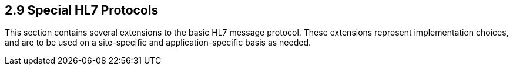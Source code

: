 == 2.9 Special HL7 Protocols

This section contains several extensions to the basic HL7 message protocol. These extensions represent implementation choices, and are to be used on a site-specific and application-specific basis as needed.

